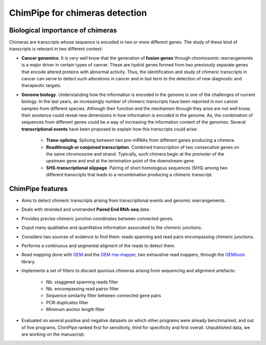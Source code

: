 .. _aim.rst:

===============================
ChimPipe for chimeras detection 
===============================

Biological importance of chimeras
~~~~~~~~~~~~~~~~~~~~~~~~~~~~~~~~~

Chimeras are transcripts whose sequence is encoded in two or more different genes. The study of these kind of transcripts is relevant in two different context:

* **Cancer genomics**. It is very well know that the generation of **fusion genes** through chromosomic rearrangements is a major driver in certain types of cancer. These are hydrid genes formed from two previously separate genes that encode altered proteins with abnormal activity. Thus, the identification and study of chimeric transcripts in cancer can serve to detect such alterations in cancer and in last term to the detection of new diagnostic and therapeutic targets. 
  
* **Genome biology**. Understanding how the information is encoded in the genome is one of the challenges of current biology. In the last years, an increasingly number of chimeric transcripts have been reported in non cancer samples from different species. Although their function and the mechanism through they arise are not well know, their existence could reveal new dimensions in how information is encoded in the genome. As, the combination of sequences from different genes could be a way of increasing the information content of the genomes. Several **transcriptional events** have been proposed to explain how this transcripts could arise:

	* **Trans-splicing**. Splicing between two pre-mRNAs from different genes producing a chimera. 
	
	* **Readthrough or conjoined transcription**. Combined transcription of two consecutive genes on the same chromosome and strand. Typically, such chimera begin at the promoter of the upstream gene and end at the termination point of the downstream gene.
	
	* **SHS-transcriptional slippage**. Pairing of short homologous sequences (SHS) among two different transcripts that leads to a recombination producing a chimeric transcript. 


ChimPipe features
~~~~~~~~~~~~~~~~~~

* Aims to detect chimeric transcripts arising from transcriptional events and genomic rearrangements.

* Deals with stranded and unstranded **Paired End RNA-seq** data. 	

* Provides precise chimeric junction coordinates between connected genes.

* Ouput many qualitative and quantitative information associated to the chimeric junctions.

* Considers two sources of evidence to find them: reads spanning and read pairs encompassing chimeric junctions.

* Performs a continuous and segmental aligment of the reads to detect them. 

* Read mapping done with `GEM`_ and the `GEM rna-mapper`_, two exhaustive read mappers, through the `GEMtools`_ library. 

* Implements a set of filters to discard spurious chimeras arising from sequencing and alignment artefacts: 

	* Nb. staggered spanning reads filter
	* Nb. encompassing read pairsv filter
	* Sequence similarity filter between connected gene pairs
	* PCR-duplicates filter
	* Minimum anchor length filter

* Evaluated on several positive and negative datasets on which other programs were already benchmarked, and out of five programs, ChimPipe ranked first for sensitivity, third for specificity and first overall. Unpublished data, we are working on the manuscript.  

.. _GEM: http://algorithms.cnag.cat/wiki/The_GEM_library
.. _GEM rna-mapper: http://algorithms.cnag.cat/wiki/The_GEM_library
.. _GEMtools: http://gemtools.github.io/

